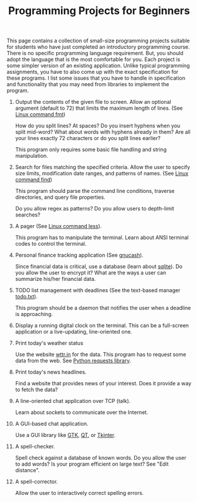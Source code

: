 #+TITLE: Programming Projects for Beginners

This page contains a collection of small-size programming projects
suitable for students who have just completed an introductory
programming course. There is no specific programming language
requirement. But, you should adopt the language that is the most
comfortable for you. Each project is some simpler version of an
existing application. Unlike typical programming assignments, you have
to also come up with the exact specification for these programs. I
list some issues that you have to handle in specification and
functionality that you may need from libraries to implement the
program.

1. Output the contents of the given file to screen. Allow an optional
   argument (default to 72) that limits the maximum length of
   lines. (See [[https://man7.org/linux/man-pages/man1/fmt.1.html][Linux command fmt]])

   How do you split lines? At spaces? Do you insert hyphens when you
   split mid-word? What about words with hyphens already in them? Are
   all your lines exactly 72 characters or do you split lines earlier?

   This program only requires some basic file handling and string
   manipulation.

2. Search for files matching the specified criteria. Allow the user to
   specify size limits, modification date ranges, and patterns of
   names. (See [[https://man7.org/linux/man-pages/man1/find.1.html][Linux command find]])

   This program should parse the command line conditions, traverse
   directories, and query file properties.

   Do you allow regex as patterns? Do you allow users to depth-limit
   searches?

3. A pager (See [[https://man7.org/linux/man-pages/man1/less.1.html][Linux command less]]).

   This program has to manipulate the terminal. Learn about ANSI
   terminal codes to control the terminal.

4. Personal finance tracking application (See [[https://www.gnucash.org][gnucash]]).

   Since financial data is critical, use a database (learn about
   [[https://sqlite.org/index.html][sqlite]]). Do you allow the user to encrypt it? What are the ways a
   user can summarize his/her financial data.

5. TODO list management with deadlines (See the text-based manager
   [[http://todotxt.org/][todo.txt]]).

   This program should be a daemon that notifies the user when a
   deadline is approaching.

6. Display a running digital clock on the terminal. This can be a
   full-screen application or a live-updating, line-oriented one.

7. Print today's weather status

   Use the website [[https://www.wttr.in/][wttr.in]] for the data. This program has to request
   some data from the web. See [[https://pypi.org/project/requests/][Python requests library]].

8. Print today's news headlines.

   Find a website that provides news of your interest. Does it provide
   a way to fetch the data?

9. A line-oriented chat application over TCP (talk).

   Learn about sockets to communicate over the Internet.

10. A GUI-based chat application.

    Use a GUI library like [[https://pygobject.readthedocs.io/en/latest/][GTK]], [[https://www.riverbankcomputing.com/software/pyqt/][QT]], or [[https://docs.python.org/3/library/tk.html][Tkinter]].

11. A spell-checker.

    Spell check against a database of known words. Do you allow the
    user to add words? Is your program efficient on large text? See
    "Edit distance".

12. A spell-corrector.

    Allow the user to interactively correct spelling errors.

